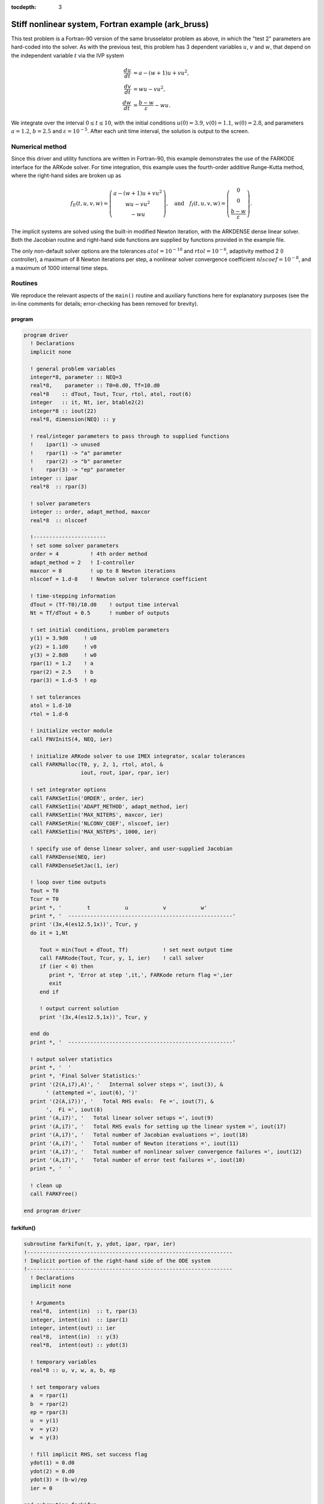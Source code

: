 :tocdepth: 3



.. _ark_bruss:

Stiff nonlinear system, Fortran example (ark_bruss)
===================================================

This test problem is a Fortran-90 version of the same brusselator
problem as above, in which the "test 2" parameters are hard-coded into
the solver.  As with the previous test, this problem has 3 dependent
variables :math:`u`, :math:`v` and :math:`w`, that depend on the
independent variable :math:`t` via the IVP system

.. math::

   \frac{du}{dt} &= a - (w+1)u + v u^2, \\
   \frac{dv}{dt} &= w u - v u^2, \\
   \frac{dw}{dt} &= \frac{b-w}{\varepsilon} - w u.

We integrate over the interval :math:`0 \le t \le 10`, with the
initial conditions :math:`u(0) = 3.9`, :math:`v(0) = 1.1`, :math:`w(0) = 2.8`,
and parameters :math:`a=1.2`, :math:`b=2.5` and
:math:`\varepsilon=10^{-5}`.  After each unit time interval, the
solution is output to the screen.


Numerical method
----------------

Since this driver and utility functions are written in Fortran-90,
this example demonstrates the use of the FARKODE interface for the
ARKode solver.  For time integration, this example uses the
fourth-order additive Runge-Kutta method, where the right-hand sides
are broken up as

.. math::

   f_E(t,u,v,w) = \left(\begin{array}{c} a - (w+1)u + v u^2 \\ 
     w u - v u^2 \\ - w u  \end{array}\right), \quad\text{and}\quad 
   f_I(t,u,v,w) = \left(\begin{array}{c} 0\\0\\
     \frac{b-w}{\varepsilon}\end{array}\right). 

The implicit systems are solved using the built-in modified Newton
iteration, with the ARKDENSE dense linear solver.  Both the Jacobian
routine and right-hand side functions are supplied by functions
provided in the example file.

The only non-default solver options are the tolerances
:math:`atol=10^{-10}` and :math:`rtol=10^{-6}`, adaptivity method 2 (I
controller), a maximum of 8 Newton iterations per step, a nonlinear
solver convergence coefficient :math:`nlscoef=10^{-8}`, and a maximum
of 1000 internal time steps.



Routines
--------

We reproduce the relevant aspects of the ``main()`` routine and
auxiliary functions here for explanatory purposes (see the in-line
comments for details; error-checking has been removed for brevity).



program
^^^^^^^^^^^^^

.. code-block:: fortran

   program driver
     ! Declarations
     implicit none
   
     ! general problem variables
     integer*8, parameter :: NEQ=3
     real*8,    parameter :: T0=0.d0, Tf=10.d0
     real*8    :: dTout, Tout, Tcur, rtol, atol, rout(6)
     integer   :: it, Nt, ier, btable2(2)
     integer*8 :: iout(22)
     real*8, dimension(NEQ) :: y
   
     ! real/integer parameters to pass through to supplied functions
     !    ipar(1) -> unused
     !    rpar(1) -> "a" parameter
     !    rpar(2) -> "b" parameter 
     !    rpar(3) -> "ep" parameter
     integer :: ipar
     real*8  :: rpar(3)
   
     ! solver parameters
     integer :: order, adapt_method, maxcor
     real*8  :: nlscoef
   
     !-----------------------
     ! set some solver parameters
     order = 4          ! 4th order method
     adapt_method = 2   ! I-controller
     maxcor = 8         ! up to 8 Newton iterations
     nlscoef = 1.d-8    ! Newton solver tolerance coefficient
   
     ! time-stepping information
     dTout = (Tf-T0)/10.d0    ! output time interval
     Nt = Tf/dTout + 0.5      ! number of outputs
   
     ! set initial conditions, problem parameters
     y(1) = 3.9d0     ! u0
     y(2) = 1.1d0     ! v0
     y(3) = 2.8d0     ! w0
     rpar(1) = 1.2    ! a
     rpar(2) = 2.5    ! b
     rpar(3) = 1.d-5  ! ep
   
     ! set tolerances
     atol = 1.d-10
     rtol = 1.d-6
     
     ! initialize vector module
     call FNVInitS(4, NEQ, ier)
   
     ! initialize ARKode solver to use IMEX integrator, scalar tolerances
     call FARKMalloc(T0, y, 2, 1, rtol, atol, &
                     iout, rout, ipar, rpar, ier)
   
     ! set integrator options
     call FARKSetIin('ORDER', order, ier)
     call FARKSetIin('ADAPT_METHOD', adapt_method, ier)
     call FARKSetIin('MAX_NITERS', maxcor, ier)
     call FARKSetRin('NLCONV_COEF', nlscoef, ier)
     call FARKSetIin('MAX_NSTEPS', 1000, ier)
   
     ! specify use of dense linear solver, and user-supplied Jacobian 
     call FARKDense(NEQ, ier)
     call FARKDenseSetJac(1, ier)
   
     ! loop over time outputs
     Tout = T0
     Tcur = T0
     print *, '        t           u           v           w'
     print *, '  ----------------------------------------------------'
     print '(3x,4(es12.5,1x))', Tcur, y
     do it = 1,Nt
   
        Tout = min(Tout + dTout, Tf)           ! set next output time
        call FARKode(Tout, Tcur, y, 1, ier)    ! call solver
        if (ier < 0) then
           print *, 'Error at step ',it,', FARKode return flag =',ier
           exit
        end if
   
        ! output current solution
        print '(3x,4(es12.5,1x))', Tcur, y
   
     end do
     print *, '  ----------------------------------------------------'
   
     ! output solver statistics
     print *, '  '
     print *, 'Final Solver Statistics:'
     print '(2(A,i7),A)', '   Internal solver steps =', iout(3), &
          ' (attempted =', iout(6), ')'
     print '(2(A,i7))', '   Total RHS evals:  Fe =', iout(7), &
          ',  Fi =', iout(8)
     print '(A,i7)', '   Total linear solver setups =', iout(9)
     print '(A,i7)', '   Total RHS evals for setting up the linear system =', iout(17)
     print '(A,i7)', '   Total number of Jacobian evaluations =', iout(18)
     print '(A,i7)', '   Total number of Newton iterations =', iout(11)
     print '(A,i7)', '   Total number of nonlinear solver convergence failures =', iout(12)
     print '(A,i7)', '   Total number of error test failures =', iout(10)
     print *, '  '
   
     ! clean up
     call FARKFree()
   
   end program driver



farkifun()
^^^^^^^^^^^^^

.. code-block:: fortran

   subroutine farkifun(t, y, ydot, ipar, rpar, ier)
   !-----------------------------------------------------------------
   ! Implicit portion of the right-hand side of the ODE system
   !-----------------------------------------------------------------
     ! Declarations
     implicit none
   
     ! Arguments
     real*8,  intent(in)  :: t, rpar(3)
     integer, intent(in)  :: ipar(1)
     integer, intent(out) :: ier
     real*8,  intent(in)  :: y(3)
     real*8,  intent(out) :: ydot(3)
   
     ! temporary variables
     real*8 :: u, v, w, a, b, ep
   
     ! set temporary values
     a  = rpar(1)
     b  = rpar(2)
     ep = rpar(3)
     u  = y(1)
     v  = y(2)
     w  = y(3)
   
     ! fill implicit RHS, set success flag
     ydot(1) = 0.d0
     ydot(2) = 0.d0
     ydot(3) = (b-w)/ep
     ier = 0
     
   end subroutine farkifun



farkefun()
^^^^^^^^^^^^^

.. code-block:: fortran

   subroutine farkefun(t, y, ydot, ipar, rpar, ier)
   !-----------------------------------------------------------------
   ! Explicit portion of the right-hand side of the ODE system
   !-----------------------------------------------------------------
     ! Declarations
     implicit none
   
     ! Arguments
     real*8,  intent(in)  :: t, rpar(3)
     integer, intent(in)  :: ipar(1)
     integer, intent(out) :: ier
     real*8,  intent(in)  :: y(3)
     real*8,  intent(out) :: ydot(3)
   
     ! temporary variables
     real*8 :: u, v, w, a, b, ep
   
     ! set temporary values
     a  = rpar(1)
     b  = rpar(2)
     ep = rpar(3)
     u  = y(1)
     v  = y(2)
     w  = y(3)
   
     ! fill explicit RHS, set success flag
     ydot(1) = a - (w+1.d0)*u + v*u*u
     ydot(2) = w*u - v*u*u
     ydot(3) = -w*u
     ier = 0
     
   end subroutine farkefun



farkdjac()
^^^^^^^^^^^^^

.. code-block:: fortran

   subroutine farkdjac(neq,t,y,fy,DJac,h,ipar,rpar,wk1,wk2,wk3,ier)
   !-----------------------------------------------------------------
   ! Jacobian computation routine
   !-----------------------------------------------------------------
     ! Declarations
     implicit none
   
     ! Arguments
     real*8,  intent(in)  :: t, h, rpar(3)
     integer, intent(in)  :: neq, ipar(1)
     integer, intent(out) :: ier
     real*8,  intent(in), dimension(neq) :: y, fy, wk1, wk2, wk3
     real*8,  intent(out) :: DJac(neq,neq)
   
     ! temporary variables
     real*8 :: u, v, w, a, b, ep
   
     ! set temporary values
     a  = rpar(1)
     b  = rpar(2)
     ep = rpar(3)
     u  = y(1)
     v  = y(2)
     w  = y(3)
   
     ! fill implicit Jacobian, set success flag
     DJac = 0.d0
     DJac(3,3) = -1.d0/ep
     ier = 0
     
   end subroutine farkdjac



   

Solutions
---------

With this setup, all three solution components exhibit a rapid
transient change during the first 0.2 time units, followed by a slow
and smooth evolution, as seen in the figure below.  Note that these
results identically match those from the previous C example with the
same equations (test 1).

.. figure:: figs/plot-ark_bruss1.png
   :scale: 70 %
   :align: center
